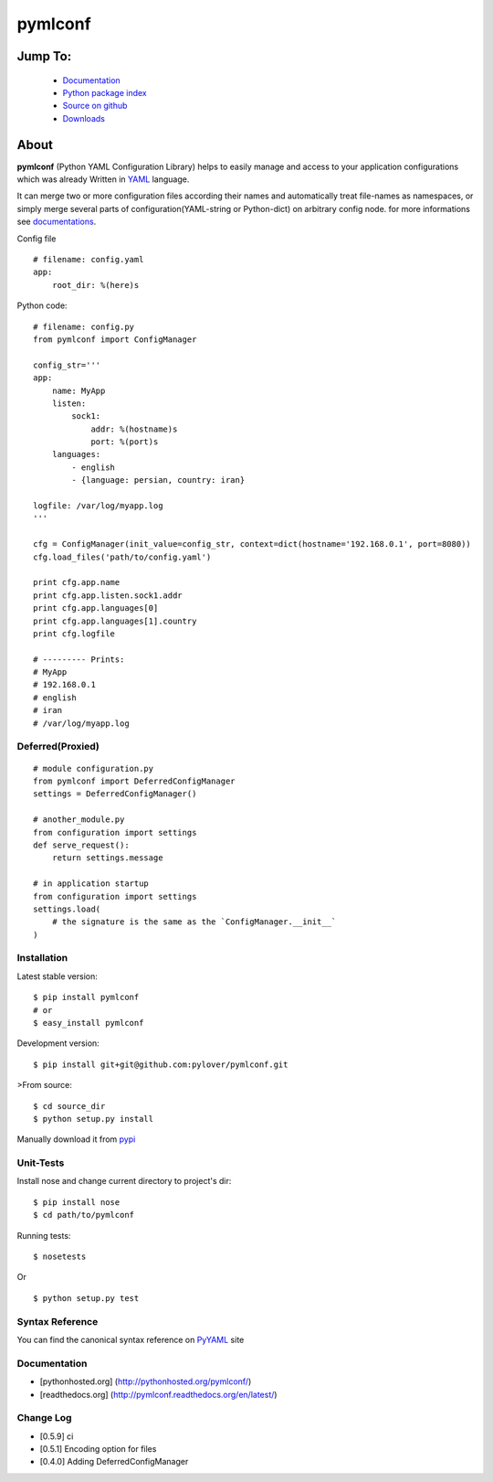 pymlconf
========

.. image:: http://img.shields.io/pypi/v/pymlconf.svg
     :target: https://pypi.python.org/pypi/pymlconf

.. image:: https://requires.io/github/pylover/pymlconf/requirements.svg?branch=master
     :target: https://requires.io/github/pylover/pymlconf/requirements/?branch=master
     :alt: Requirements Status

.. image:: https://travis-ci.org/pylover/pymlconf.svg?branch=master
     :target: https://travis-ci.org/pylover/pymlconf

.. image:: https://coveralls.io/repos/github/pylover/pymlconf/badge.svg?branch=master
     :target: https://coveralls.io/github/pylover/pymlconf?branch=master

.. image:: https://img.shields.io/badge/license-GPLv3-brightgreen.svg
     :target: https://github.com/pylover/pymlconf/blob/master/LICENSE


Jump To:
^^^^^^^^

 * `Documentation <http://pymlconf.dobisel.com>`_
 * `Python package index <https://pypi.python.org/pypi/pymlconf>`_
 * `Source on github <https://github.com/pylover/pymlconf>`_
 * `Downloads <https://pypi.python.org/pypi/pymlconf#downloads>`_


About
^^^^^

**pymlconf** (Python YAML Configuration Library) helps to easily manage
and access to your application configurations which was already Written
in `YAML <http://pyyaml.org>`__ language.

It can merge two or more configuration files according their names and
automatically treat file-names as namespaces, or simply merge several
parts of configuration(YAML-string or Python-dict) on arbitrary config
node. for more informations see
`documentations <https://github.com/pylover/pymlconf#documentation>`__.

Config file

::

    # filename: config.yaml
    app:
        root_dir: %(here)s

Python code:

::

    # filename: config.py
    from pymlconf import ConfigManager

    config_str='''
    app:
        name: MyApp
        listen:
            sock1:
                addr: %(hostname)s
                port: %(port)s
        languages:
            - english
            - {language: persian, country: iran}

    logfile: /var/log/myapp.log
    '''

    cfg = ConfigManager(init_value=config_str, context=dict(hostname='192.168.0.1', port=8080))
    cfg.load_files('path/to/config.yaml')

    print cfg.app.name
    print cfg.app.listen.sock1.addr
    print cfg.app.languages[0]
    print cfg.app.languages[1].country
    print cfg.logfile

    # --------- Prints:
    # MyApp
    # 192.168.0.1
    # english
    # iran
    # /var/log/myapp.log

Deferred(Proxied)
~~~~~~~~~~~~~~~~~

::

    # module configuration.py
    from pymlconf import DeferredConfigManager
    settings = DeferredConfigManager()

    # another_module.py
    from configuration import settings
    def serve_request():
        return settings.message

    # in application startup
    from configuration import settings
    settings.load(
        # the signature is the same as the `ConfigManager.__init__`
    )

Installation
~~~~~~~~~~~~

Latest stable version:

::

    $ pip install pymlconf
    # or
    $ easy_install pymlconf

Development version:

::

    $ pip install git+git@github.com:pylover/pymlconf.git

>From source:

::

    $ cd source_dir
    $ python setup.py install

Manually download it from
`pypi <https://pypi.python.org/pypi/pymlconf>`__

Unit-Tests
~~~~~~~~~~

Install nose and change current directory to project's dir:

::

    $ pip install nose  
    $ cd path/to/pymlconf 

Running tests:

::

    $ nosetests


Or

::

    $ python setup.py test

Syntax Reference
~~~~~~~~~~~~~~~~

You can find the canonical syntax reference on
`PyYAML <http://pyyaml.org/wiki/PyYAMLDocumentation#YAMLsyntax>`__ site

Documentation
~~~~~~~~~~~~~

-  [pythonhosted.org] (http://pythonhosted.org/pymlconf/)
-  [readthedocs.org] (http://pymlconf.readthedocs.org/en/latest/)

Change Log
~~~~~~~~~~

-  [0.5.9] ci
-  [0.5.1] Encoding option for files
-  [0.4.0] Adding DeferredConfigManager


